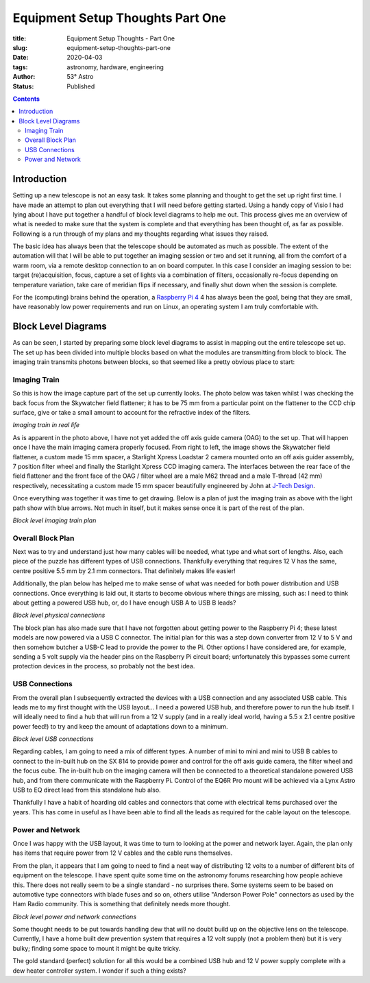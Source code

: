 Equipment Setup Thoughts Part One
---------------------------------

:title: Equipment Setup Thoughts - Part One
:slug: equipment-setup-thoughts-part-one
:date: 2020-04-03
:tags: astronomy, hardware, engineering
:author: 53° Astro
:status: Published

.. |nbsp| unicode:: 0xA0
  :trim:

.. contents::

Introduction
++++++++++++

.. PELICAN_BEGIN_SUMMARY

Setting up a new telescope is not an easy task. It takes some planning and
thought to get the set up right first time. I have made an attempt to plan out
everything that I will need before getting started. Using a handy copy of Visio
I had lying about I have put together a handful of block level diagrams to help
me out. This process gives me an overview of what is needed to make sure that
the system is complete and that everything has been thought of, as far as
possible. Following is a run through of my plans and my thoughts regarding what
issues they raised.

.. PELICAN_END_SUMMARY

The basic idea has always been that the telescope should be automated as much as
possible. The extent of the automation will that I will be able to put together
an imaging session or two and set it running, all from the comfort of a warm
room, via a remote desktop connection to an on board computer. In this case I
consider an imaging session to be: target (re)acquisition, focus, capture a set
of lights via a combination of filters, occasionally re-focus depending on
temperature variation, take care of meridian flips if necessary, and finally
shut down when the session is complete.

For the (computing) brains behind the operation, a `Raspberry Pi 4`_ 4 has
always been the goal, being that they are small, have reasonably low power
requirements and run on Linux, an operating system I am truly comfortable with.

Block Level Diagrams
++++++++++++++++++++

As can be seen, I started by preparing some block level diagrams to assist in
mapping out the entire telescope set up. The set up has been divided into
multiple blocks based on what the modules are transmitting from block to
block. The imaging train transmits photons between blocks, so that seemed like
a pretty obvious place to start:

Imaging Train
~~~~~~~~~~~~~

So this is how the image capture part of the set up currently looks. The photo
below was taken whilst I was checking the back focus from the Skywatcher field
flattener; it has to be 75 mm from a particular point on the flattener to the
CCD chip surface, give or take a small amount to account for the refractive
index of the filters.

.. image:: https://live.staticflickr.com/65535/49733936051_21ebfacfbc_c.jpg
   :width: 800
   :height: 601
   :scale: 100
   :alt: Imaging train in real life

*Imaging train in real life*

As is apparent in the photo above, I have not yet added the off axis guide
camera (OAG) to the set up. That will happen once I have the main imaging camera
properly focused. From right to left, the image shows the Skywatcher field
flattener, a custom made 15 mm spacer, a Starlight Xpress Loadstar 2 camera
mounted onto an off axis guider assembly, 7 position filter wheel and finally
the Starlight Xpress CCD imaging camera. The interfaces between the rear face of
the field flattener and the front face of the OAG / filter wheel are a male M62
thread and a male T-thread (42 mm) respectively, necessitating a custom made
15 mm spacer beautifully engineered by John at `J-Tech Design`_.

Once everything was together it was time to get drawing. Below is a plan of just
the imaging train as above with the light path show with blue arrows. Not much
in itself, but it makes sense once it is part of the rest of the plan.

.. image:: https://live.staticflickr.com/65535/49733170848_db10b2584c_z.jpg
   :width: 800
   :height: 577
   :scale: 100
   :alt: Block level imaging train plan

*Block level imaging train plan*

Overall Block Plan
~~~~~~~~~~~~~~~~~~~

Next was to try and understand just how many cables will be needed, what type
and what sort of lengths. Also, each piece of the puzzle has different types of
USB connections. Thankfully everything that requires 12 V has the same, centre
positive 5.5 mm by 2.1 mm connectors. That definitely makes life easier!

Additionally, the plan below has helped me to make sense of what was needed for
both power distribution and USB connections. Once everything is laid out, it
starts to become obvious where things are missing, such as: I need to think
about getting a powered USB hub, or, do I have enough USB A to USB B leads?

.. image:: https://live.staticflickr.com/65535/49733715706_a59272f456_c.jpg
   :width: 800
   :height: 560
   :scale: 100
   :alt: Block level physical connections

*Block level physical connections*

The block plan has also made sure that I have not forgotten about getting power
to the Raspberry Pi 4; these latest models are now powered via a USB C
connector. The initial plan for this was a step down converter from 12 V to 5 V
and then somehow butcher a USB-C lead to provide the power to the Pi. Other
options I have considered are, for example, sending a 5 volt supply via the
header pins on the Raspberry Pi circuit board; unfortunately this bypasses some
current protection devices in the process, so probably not the best idea.

USB Connections
~~~~~~~~~~~~~~~

From the overall plan I subsequently extracted the devices with a USB connection
and any associated USB cable. This leads me to my first thought with the USB
layout... I need a powered USB hub, and therefore power to run the hub itself. I
will ideally need to find a hub that will run from a 12 V supply (and in a
really ideal world, having a 5.5 x 2.1 centre positive power feed!) to try and
keep the amount of adaptations down to a minimum.

.. image:: https://live.staticflickr.com/65535/49733170253_b8c821283b_c.jpg
   :width: 800
   :height: 569
   :scale: 100
   :alt: Block level USB connections

*Block level USB connections*

Regarding cables, I am going to need a mix of different types. A number of mini
to mini and mini to USB B cables to connect to the in-built hub on the SX 814 to
provide power and control for the off axis guide camera, the filter wheel and
the focus cube. The in-built hub on the imaging camera will then be connected to
a theoretical standalone powered USB hub, and from there communicate with the
Raspberry Pi. Control of the EQ6R Pro mount will be achieved via a Lynx Astro
USB to EQ direct lead from this standalone hub also.

Thankfully I have a habit of hoarding old cables and connectors that come with
electrical items purchased over the years. This has come in useful as I have
been able to find all the leads as required for the cable layout on the
telescope.

Power and Network
~~~~~~~~~~~~~~~~~

Once I was happy with the USB layout, it was time to turn to looking at the
power and network layer. Again, the plan only has items that require power from
12 V cables and the cable runs themselves.

From the plan, it appears that I am going to need to find a neat way of
distributing 12 volts to a number of different bits of equipment on the
telescope. I have spent quite some time on the astronomy forums researching how
people achieve this. There does not really seem to be a single standard - no
surprises there. Some systems seem to be based on automotive type connectors
with blade fuses and so on, others utilise "Anderson Power Pole" connectors as
used by the Ham Radio community. This is something that definitely needs more
thought.

.. image:: https://live.staticflickr.com/65535/49734039312_c46bc7e2bb_c.jpg
   :width: 800
   :height: 564
   :scale: 100
   :alt: Block level USB connections

*Block level power and network connections*

Some thought needs to be put towards handling dew that will no doubt build up on
the objective lens on the telescope. Currently, I have a home built dew
prevention system that requires a 12 volt supply (not a problem then) but it is
very bulky; finding some space to mount it might be quite tricky.

The gold standard (perfect) solution for all this would be a combined USB hub
and 12 V power supply complete with a dew heater controller system. I wonder if
such a thing exists?

.. links

.. _`J-Tech Design`: https://j-techdesign.com/
.. _`Raspberry Pi 4`: https://www.raspberrypi.org/products/raspberry-pi-4-model-b/
